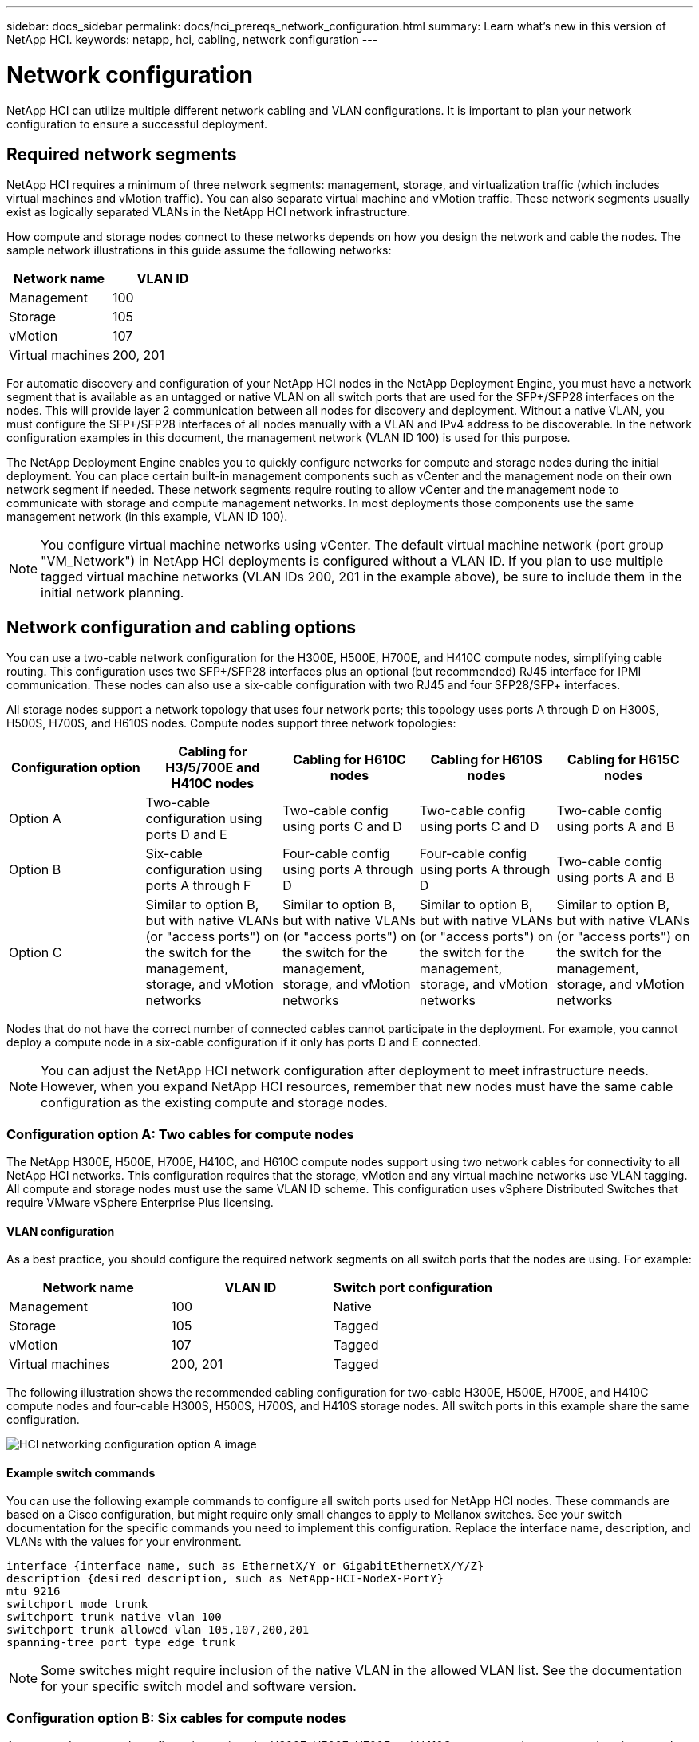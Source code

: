 ---
sidebar: docs_sidebar
permalink: docs/hci_prereqs_network_configuration.html
summary: Learn what's new in this version of NetApp HCI.
keywords: netapp, hci, cabling, network configuration
---

= Network configuration
:hardbreaks:
:nofooter:
:icons: font
:linkattrs:
:imagesdir: ../media/
:keywords: netapp, hci, cabling, network configuration

[.lead]
NetApp HCI can utilize multiple different network cabling and VLAN configurations. It is important to plan your network configuration to ensure a successful deployment.

== Required network segments
NetApp HCI requires a minimum of three network segments: management, storage, and virtualization traffic (which includes virtual machines and vMotion traffic). You can also separate virtual machine and vMotion traffic. These network segments usually exist as logically separated VLANs in the NetApp HCI network infrastructure.

How compute and storage nodes connect to these networks depends on how you design the network and cable the nodes. The sample network illustrations in this guide assume the following networks:

|===
|Network name |VLAN ID

|Management
|100

|Storage
|105

|vMotion
|107

|Virtual machines
|200, 201
|===

For automatic discovery and configuration of your NetApp HCI nodes in the NetApp Deployment Engine, you must have a network segment that is available as an untagged or native VLAN on all switch ports that are used for the SFP+/SFP28 interfaces on the nodes. This will provide layer 2 communication between all nodes for discovery and deployment. Without a native VLAN, you must configure the SFP+/SFP28 interfaces of all nodes manually with a VLAN and IPv4 address to be discoverable. In the network configuration examples in this document, the management network (VLAN ID 100) is used for this purpose.

The NetApp Deployment Engine enables you to quickly configure networks for compute and storage nodes during the initial deployment. You can place certain built-in management components such as vCenter and the management node on their own network segment if needed. These network segments require routing to allow vCenter and the management node to communicate with storage and compute management networks. In most deployments those components use the same management network (in this example, VLAN ID 100).

NOTE: You configure virtual machine networks using vCenter. The default virtual machine network (port group "VM_Network") in NetApp HCI deployments is configured without a VLAN ID. If you plan to use multiple tagged virtual machine networks (VLAN IDs 200, 201 in the example above), be sure to include them in the initial network planning.

== Network configuration and cabling options
You can use a two-cable network configuration for the H300E, H500E, H700E, and H410C compute nodes, simplifying cable routing. This configuration uses two SFP+/SFP28 interfaces plus an optional (but recommended) RJ45 interface for IPMI communication. These nodes can also use a six-cable configuration with two RJ45 and four SFP28/SFP+ interfaces.

All storage nodes support a network topology that uses four network ports; this topology uses ports A through D on H300S, H500S, H700S, and H610S nodes. Compute nodes support three network topologies:

|===
|Configuration option |Cabling for H3/5/700E and H410C nodes |Cabling for H610C nodes |Cabling for H610S nodes |Cabling for H615C nodes

|Option A
|Two-cable configuration using ports D and E
|Two-cable config using ports C and D
|Two-cable config using ports C and D
|Two-cable config using ports A and B

|Option B
|Six-cable configuration using ports A through F
|Four-cable config using ports A through D
|Four-cable config using ports A through D
|Two-cable config using ports A and B

|Option C
|Similar to option B, but with native VLANs (or "access ports") on the switch for the management, storage, and vMotion networks
|Similar to option B, but with native VLANs (or "access ports") on the switch for the management, storage, and vMotion networks
|Similar to option B, but with native VLANs (or "access ports") on the switch for the management, storage, and vMotion networks
|Similar to option B, but with native VLANs (or "access ports") on the switch for the management, storage, and vMotion networks
|===

Nodes that do not have the correct number of connected cables cannot participate in the deployment. For example, you cannot deploy a compute node in a six-cable configuration if it only has ports D and E connected.

NOTE: You can adjust the NetApp HCI network configuration after deployment to meet infrastructure needs. However, when you expand NetApp HCI resources, remember that new nodes must have the same cable configuration as the existing compute and storage nodes.

=== Configuration option A: Two cables for compute nodes
The NetApp H300E, H500E, H700E, H410C, and H610C compute nodes support using two network cables for connectivity to all NetApp HCI networks. This configuration requires that the storage, vMotion and any virtual machine networks use VLAN tagging. All compute and storage nodes must use the same VLAN ID scheme. This configuration uses vSphere Distributed Switches that require VMware vSphere Enterprise Plus licensing.

==== VLAN configuration

As a best practice, you should configure the required network segments on all switch ports that the nodes are using. For example:

|===
|Network name |VLAN ID |Switch port configuration

|Management
|100
|Native

|Storage
|105
|Tagged

|vMotion
|107
|Tagged

|Virtual machines
|200, 201
|Tagged
|===

The following illustration shows the recommended cabling configuration for two-cable H300E, H500E, H700E, and H410C compute nodes and four-cable H300S, H500S, H700S, and H410S storage nodes. All switch ports in this example share the same configuration.

image::hci_networking_config_scenario_1.png[HCI networking configuration option A image]

==== Example switch commands
You can use the following example commands to configure all switch ports used for NetApp HCI nodes. These commands are based on a Cisco configuration, but might require only small changes to apply to Mellanox switches. See your switch documentation for the specific commands you need to implement this configuration. Replace the interface name, description, and VLANs with the values for your environment.

`interface {interface name, such as EthernetX/Y or GigabitEthernetX/Y/Z}`
`description {desired description, such as NetApp-HCI-NodeX-PortY}`
`mtu 9216`
`switchport mode trunk`
`switchport trunk native vlan 100`
`switchport trunk allowed vlan 105,107,200,201`
`spanning-tree port type edge trunk`

NOTE: Some switches might require inclusion of the native VLAN in the allowed VLAN list. See the documentation for your specific switch model and software version.

=== Configuration option B: Six cables for compute nodes
As a secondary network configuration option, the H300E, H500E, H700E and H410C compute nodes support using six network cables for connectivity to all NetApp HCI networks. This configuration requires that the storage, vMotion and any virtual machine networks use VLAN tagging. You can use this configuration with vSphere Standard Switches or vSphere Distributed Switches (which require VMware vSphere Enterprise Plus licensing).

==== VLAN configuration
When you deploy compute nodes using six cables and storage nodes using four cables, as a best practice, you should configure the required network segments on all switch ports that the nodes are using. For example:

|===
|Network name |VLAN ID |Switch port configuration

|Management
|100
|Native

|Storage
|105
|Tagged

|vMotion
|107
|Tagged

|Virtual machines
|200, 201
|Tagged
|===

The following illustration shows the recommended cabling configuration for six-cable compute nodes and four-cable storage nodes. All switch ports in this example share the same configuration.

image::hci_networking_config_scenario_2.png[HCI networking configuration option B image]

==== Example switch commands

You can use the following example commands to configure all switch ports used for NetApp HCI nodes. These commands are based on a Cisco configuration, but might require only small changes to apply to Mellanox switches. See your switch documentation for the specific commands you need to implement this configuration. Replace the interface name, description, and VLANs with the values for your environment.

`interface {interface name, such as EthernetX/Y or GigabitEthernetX/Y/Z}`
`description {desired description, such as NetApp-HCI-NodeX-PortY}`
`mtu 9216`
`switchport mode trunk`
`switchport trunk native vlan 100`
`switchport trunk allowed vlan 105,107,200,201`
`spanning-tree port type edge trunk`

NOTE: Some switches might require inclusion of the native VLAN in the allowed VLAN list. See the documentation for your specific switch model and software version.

=== Configuration option C: Six cables for compute nodes with native VLANs
You can deploy NetApp HCI without using tagged VLANs for storage and virtualization traffic, and instead rely on the switch configuration to separate the network segments. You can use this configuration with vSphere Standard Switches or vSphere Distributed Switches (which require VMware vSphere Enterprise Plus licensing).

==== VLAN configuration
This topology option uses the following VLAN configuration:

|===
|Node ports used |Network name |VLAN ID |Connected switch port configuration

|Ports A and B on compute and storage nodes
|Management
|100
|Native

|Ports D and E on compute nodes
|Storage
|105
|Native

|Ports C and D on storage nodes
|Storage
|105
|Native

|Ports C and F on compute nodes
|vMotion
|107
|Native

|Ports C and F on compute nodes
|Virtual machines
|200, 201
|Tagged
|===

CAUTION: Deploying this configuration requires careful switch port configuration. Configuration errors in this network topology can result in deployment problems that are difficult to diagnose.

The following illustration shows the network configuration overview for this topology option. In the example, individual switch ports are configured with the appropriate network segment as the native network.

image::hci_networking_config_scenario_2.png[HCI networking configuration option C image]


==== Example switch commands
You can use the following example switch commands to configure switch ports used for the NetApp HCI nodes. These commands are based on a Cisco configuration, but might require only minimal changes to apply to Mellanox switches. See your switch documentation for the specific commands you need to implement this configuration.

You can use the following example commands to configure the switch ports used for the management network. Replace the interface name, description, and VLANs with the values for your configuration.

`interface {interface name, such as EthernetX/Y or GigabitEthernetX/Y/Z}```
`description {desired description, such as NetApp-HCI-NodeX-PortA|B}```
`switchport access vlan 100`
`spanning-tree port type edge`

You can use the following example commands to configure the switch ports used for the storage network. Replace the interface name, description, and VLANs with the values for your configuration.

`interface {interface name, such as EthernetX/Y or GigabitEthernetX/Y/Z}```
`description {desired description, such as NetApp-HCI-NodeX-PortC|D}```
`mtu 9216`
`switchport access vlan 105`
`spanning-tree port type edge`

You can use the following example commands to configure the switch ports used for the vMotion and virtual machines network. Replace the interface name, description, and VLANs with the values for your configuration.

`interface {interface name, such as EthernetX/Y or GigabitEthernetX/Y/Z}`
`description {desired description, such as NetApp-HCI-NodeX-PortC|F}`
`mtu 9216`
`switchport mode trunk`
`switchport trunk native vlan 107`
`switchport trunk allowed vlan 200,201`
`spanning-tree port type edge trunk`

NOTE: Some switches might require inclusion of the native VLAN in the allowed VLAN list. See the documentation for your specific switch model and software version.

[discrete]
== Find more information
*	http://mysupport.netapp.com/hci/resources[NetApp HCI Resources page^]
*	https://docs.netapp.com/hci/index.jsp[NetApp HCI Documentation Center^]
